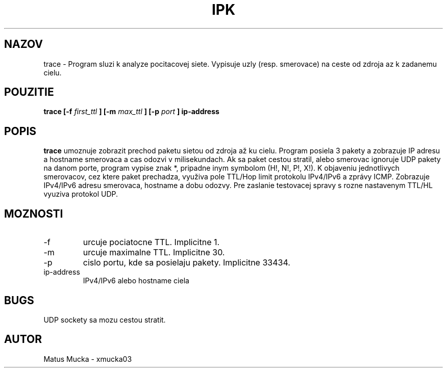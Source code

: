 .\" Process this file with
.\" groff -man -Tascii foo.1
.\"
.TH IPK 2.Projekt "23.4 2017" Linux "Uzivatelska prirucka"
.SH NAZOV
trace - Program sluzi k analyze pocitacovej siete. Vypisuje uzly (resp. smerovace) na ceste od zdroja az k zadanemu cielu.
.SH POUZITIE
.B trace [-f 
.I first_ttl
.B ] [-m 
.I max_ttl
.B ] [-p
.I port 
.B ] ip-address
.SH POPIS
.br
.B trace
umoznuje zobrazit prechod paketu sietou od zdroja až ku cielu. Program posiela 3 pakety a zobrazuje IP adresu a hostname smerovaca a cas odozvi v milisekundach. Ak sa paket cestou stratil, alebo smerovac ignoruje UDP pakety na danom porte, program vypise znak *, pripadne inym symbolom (H!, N!, P!, X!). K objaveniu jednotlivych smerovacov, cez ktere paket prechadza, využiva pole TTL/Hop limit protokolu IPv4/IPv6 a zprávy ICMP. Zobrazuje IPv4/IPv6 adresu smerovaca, hostname a dobu odozvy. Pre zaslanie testovacej spravy s rozne nastavenym TTL/HL vyuziva protokol UDP.
.SH MOZNOSTI
.IP -f
urcuje pociatocne TTL. Implicitne 1.
.IP -m
urcuje maximalne TTL. Implicitne 30.
.IP -p
cislo portu, kde sa posielaju pakety. Implicitne 33434.
.IP ip-address
IPv4/IPv6 alebo hostname ciela
.SH BUGS
.br
UDP sockety sa mozu cestou stratit.
.SH AUTOR
Matus Mucka - xmucka03